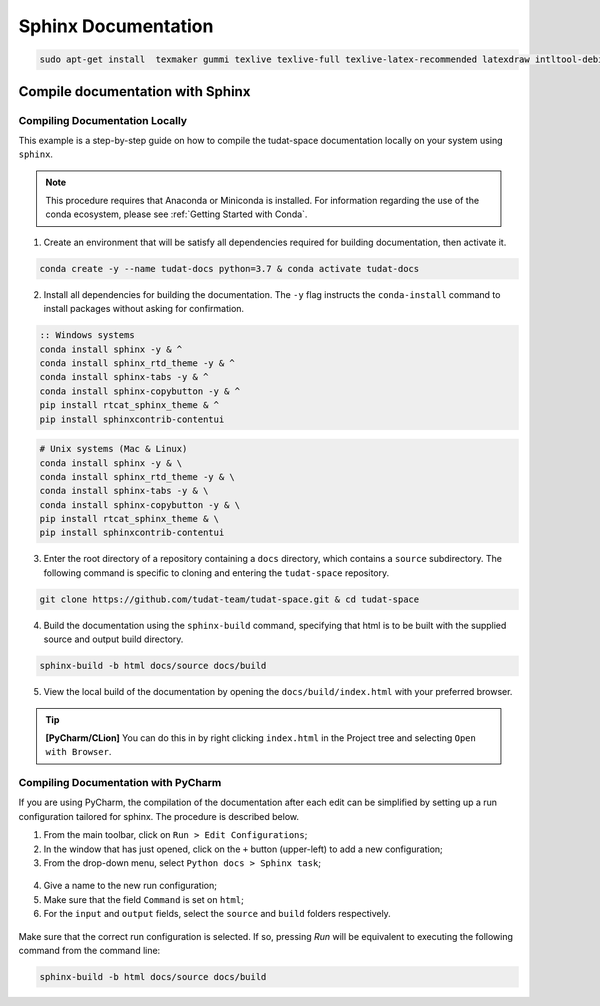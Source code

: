 
Sphinx Documentation
====================

.. code-block::

    sudo apt-get install  texmaker gummi texlive texlive-full texlive-latex-recommended latexdraw intltool-debian lacheck libgtksourceview2.0-0 libgtksourceview2.0-common lmodern luatex po-debconf tex-common texlive-binaries texlive-extra-utils texlive-latex-base texlive-latex-base-doc texlive-luatex texlive-xetex texlive-lang-cyrillic texlive-fonts-extra texlive-science texlive-latex-extra texlive-pstricks


.. todo::

    - Link checking is facilitated by sphinx using ``make linkcheck`` (on windows)
    - Add section on FontAwesome inline icons from ``sphinx-panels``
    - https://fontawesome.com/
    - Add tutorial/ section on maintaining a bibliography in Sphinx.


**********************************
Compile documentation with Sphinx
**********************************

Compiling Documentation Locally
################################

This example is a step-by-step guide on how to compile the tudat-space documentation
locally on your system using ``sphinx``.

.. note::

    This procedure requires that Anaconda or Miniconda is installed. For
    information regarding the use of the conda ecosystem, please see :ref:`Getting Started with Conda`.

1. Create an environment that will be satisfy all dependencies required for building documentation, then activate it.

.. code:: bash

    conda create -y --name tudat-docs python=3.7 & conda activate tudat-docs

2. Install all dependencies for building the documentation. The ``-y`` flag instructs the ``conda-install`` command to install packages without asking for confirmation.

.. code:: batch

    :: Windows systems
    conda install sphinx -y & ^
    conda install sphinx_rtd_theme -y & ^
    conda install sphinx-tabs -y & ^
    conda install sphinx-copybutton -y & ^
    pip install rtcat_sphinx_theme & ^
    pip install sphinxcontrib-contentui

.. code:: bash

    # Unix systems (Mac & Linux)
    conda install sphinx -y & \
    conda install sphinx_rtd_theme -y & \
    conda install sphinx-tabs -y & \
    conda install sphinx-copybutton -y & \
    pip install rtcat_sphinx_theme & \
    pip install sphinxcontrib-contentui

3. Enter the root directory of a repository containing a ``docs`` directory, which contains a ``source`` subdirectory. The following command is specific to cloning and entering the ``tudat-space`` repository.

.. code:: bash

    git clone https://github.com/tudat-team/tudat-space.git & cd tudat-space

4. Build the documentation using the ``sphinx-build`` command, specifying that html is to be built with the supplied source and output build directory.

.. code:: bash

    sphinx-build -b html docs/source docs/build

5. View the local build of the documentation by opening the ``docs/build/index.html`` with your preferred browser.

.. tip:: **[PyCharm/CLion]** You can do this in by right clicking ``index.html`` in the Project tree and selecting ``Open with Browser``.


Compiling Documentation with PyCharm
####################################

If you are using PyCharm, the compilation of the documentation after each edit can be simplified by setting up a
run configuration tailored for sphinx. The procedure is described below.

1. From the main toolbar, click on ``Run > Edit Configurations``;
2. In the window that has just opened, click on the ``+`` button (upper-left) to add a new configuration;
3. From the drop-down menu, select ``Python docs > Sphinx task``;

.. figure:: _static/sphinx_config_pycharm_step1.png

4. Give a name to the new run configuration;
5. Make sure that the field ``Command`` is set on ``html``;
6. For the ``input`` and ``output`` fields, select the ``source`` and ``build`` folders respectively.

.. figure:: _static/sphinx_config_pycharm_step2.png

Make sure that the correct run configuration is selected. If so, pressing *Run* will be equivalent to executing the
following command from the command line:

.. code:: bash

    sphinx-build -b html docs/source docs/build


